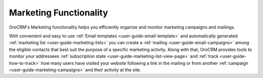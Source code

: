 
.. _user-guide-marketing:

Marketing Functionality
=======================

OroCRM's Marketing functionality helps you efficiently organize and monitor marketing campaigns and mailings.

With convenient and easy to use :ref:`Email templates <user-guide-email-template>` and automatically generated 
:ref:`marketing list <user-guide-marketing-lists>` you can create a :ref:`mailing <user-guide-email-campaigns>` among 
the eligible contacts that best suit the purpose of a specific marketing activity. 
Along with that, OroCRM provides tools to monitor your addressees 
:ref:`subscription state <user-guide-marketing-list-view-page>` and :ref:`track <user-guide-how-to-track>` how many 
users have visited your website following a link in the mailing or from another 
:ref:`campaign <user-guide-marketing-campaigns>` and their activity at the site. 
  

